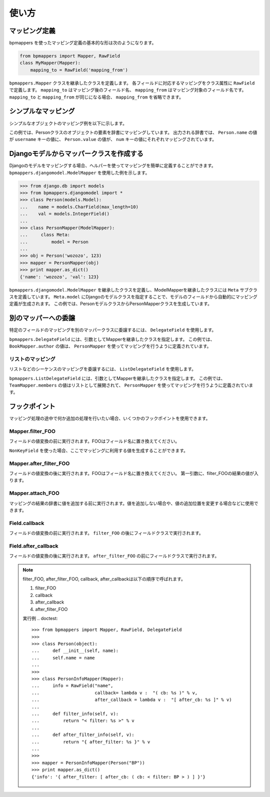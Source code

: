 .. _usage:

使い方
======

マッピング定義
--------------

bpmappers を使ったマッピング定義の基本的な形は次のようになります。

.. code-block:: python

   from bpmappers import Mapper, RawField
   class MyMapper(Mapper):
       mapping_to = RawField('mapping_from')

``bpmappers.Mapper`` クラスを継承したクラスを定義します。
各フィールドに対応するマッピングをクラス属性に ``RawField`` で定義します。
``mapping_to`` はマッピング後のフィールド名、 ``mapping_from`` はマッピング対象のフィールド名です。
``mapping_to`` と ``mapping_from`` が同じになる場合、 ``mapping_from`` を省略できます。

シンプルなマッピング
--------------------

シンプルなオブジェクトのマッピング例を以下に示します。

.. doctest::

   >>> from bpmappers import Mapper, RawField
   >>> class Person(object):
   ...     def __init__(self, name, value):
   ...         self.name = name
   ...         self.value = value
   ...
   >>> class PersonMapper(Mapper):
   ...     username = RawField('name')
   ...     num = RawField('value')
   ...
   >>> obj = Person('wozozo', 123)
   >>> mapper = PersonMapper(obj)
   >>> print mapper.as_dict()
   {'username': 'wozozo', 'num': 123}

この例では、Personクラスのオブジェクトの要素を辞書にマッピングしています。
出力される辞書では、 ``Person.name`` の値が ``username`` キーの値に、 ``Person.value`` の値が、 ``num`` キーの値にそれぞれマッピングされています。

Djangoモデルからマッパークラスを作成する
----------------------------------------

Djangoのモデルをマッピングする場合、ヘルパーを使ってマッピングを簡単に定義することができます。
``bpmappers.djangomodel.ModelMapper`` を使用した例を示します。

.. code-block:: pycon

   >>> from django.db import models
   >>> from bpmappers.djangomodel import *
   >>> class Person(models.Model):
   ...    name = models.CharField(max_length=10)
   ...    val = models.IntegerField()
   ...
   >>> class PersonMapper(ModelMapper):
   ...     class Meta:
   ...         model = Person
   ...
   >>> obj = Person('wozozo', 123)
   >>> mapper = PersonMapper(obj)
   >>> print mapper.as_dict()
   {'name': 'wozozo', 'val': 123}

``bpmappers.djangomodel.ModelMapper`` を継承したクラスを定義し、ModelMapperを継承したクラスには ``Meta`` サブクラスを定義しています。
``Meta.model`` にDjangoのモデルクラスを指定することで、モデルのフィールドから自動的にマッピング定義が生成されます。
この例では、PersonモデルクラスからPersonMapperクラスを生成しています。

別のマッパーへの委譲
--------------------

特定のフィールドのマッピングを別のマッパークラスに委譲するには、 ``DelegateField`` を使用します。

.. doctest::

   >>> from bpmappers import  Mapper, RawField, DelegateField
   >>> class Person(object):
   ...     def __init__(self, name):
   ...         self.name = name
   ...
   >>> class Book(object):
   ...     def __init__(self, name, author):
   ...         self.name = name
   ...         self.author = author
   ...
   >>> class PersonMapper(Mapper):
   ...     name = RawField()
   ...
   >>> class BookMapper(Mapper):
   ...     name = RawField()
   ...     author = DelegateField(PersonMapper)
   ...
   >>> p = Person('wozozo')
   >>> b = Book('python book', p)
   >>> mapper = BookMapper(b)
   >>> print mapper.as_dict()
   {'name': 'python book', 'author': {'name': 'wozozo'}}

``bpmappers.DelegateField`` には、引数としてMapperを継承したクラスを指定します。
この例では、 ``BookMapper.author`` の値は、 ``PersonMapper`` を使ってマッピングを行うように定義されています。

リストのマッピング
~~~~~~~~~~~~~~~~~~

リストなどのシーケンスのマッピングを委譲するには、 ``ListDelegateField`` を使用します。

.. doctest::

   >>> from bpmappers import  Mapper, RawField, ListDelegateField
   >>> class Person(object):
   ...     def __init__(self, name):
   ...         self.name = name
   ...
   >>> class Team(object):
   ...     def __init__(self, name, members):
   ...         self.name = name
   ...         self.members = members
   ...
   >>> class TeamMapper(Mapper):
   ...     name = RawField()
   ...     members = ListDelegateField(PersonMapper)
   ...
   >>> p1 = Person('wozozo')
   >>> p2 = Person('moriyoshi')
   >>> t = Team('php', [p1, p2])
   >>> mapper = TeamMapper(t)
   >>> print mapper.as_dict()
   {'name': 'php', 'members': [{'name': 'wozozo'}, {'name': 'moriyoshi'}]}

``bpmappers.ListDelegateField`` には、引数としてMapperを継承したクラスを指定します。
この例では、 ``TeamMapper.members`` の値はリストとして展開されて、 ``PersonMapper`` を使ってマッピングを行うように定義されています。

フックポイント
--------------

マッピング処理の途中で何か追加の処理を行いたい場合、いくつかのフックポイントを使用できます。

Mapper.filter_FOO
~~~~~~~~~~~~~~~~~

フィールドの値変換の前に実行されます。FOOはフィールド名に置き換えてください。

``NonKeyField`` を使った場合、ここでマッピングに利用する値を生成することができます。

.. doctest::

   >>> from bpmappers import Mapper, NonKeyField
   >>> class MyMapper(Mapper):
   ...     value = NonKeyField()
   ...     def filter_value(self):
   ...         return 10
   ...
   >>> mapper = MyMapper()
   >>> mapper.as_dict()
   {'value': 10}

Mapper.after_filter_FOO
~~~~~~~~~~~~~~~~~~~~~~~

フィールドの値変換の後に実行されます。FOOはフィールド名に置き換えてください。
第一引数に、filter_FOOの結果の値が入ります。

.. doctest::

   >>> from bpmappers import Mapper, NonKeyField
   >>> class MyMapper(Mapper):
   ...     value = NonKeyField()
   ...     def filter_value(self):
   ...         return "oyoyo"
   ...     
   ...     def after_filter_value(self, val):
   ...         return val.capitalize()
   ... 
   >>> mapper = MyMapper()
   >>> print mapper.as_dict()
   {'value': 'Oyoyo'}


Mapper.attach_FOO
~~~~~~~~~~~~~~~~~

マッピングの結果の辞書に値を追加する前に実行されます。値を追加しない場合や、値の追加位置を変更する場合などに使用できます。

.. doctest::

   >>> from bpmappers import Mapper, NonKeyField, RawField
   >>> 
   >>> class Point(object):
   ...     def __init__(self, x, y):
   ...         self.x = x
   ...         self.y = y
   ... 
   >>> class PointMapper(Mapper):
   ...     x = RawField("x")
   ...     y = RawField("y")
   ...
   ...     def attach_x(self, parsed, x):
   ...         parsed[x] = (x, x*x, x*x*x, x*x*x*x)
   ...
   ...     def attach_y(self, parsed, y):
   ...         parsed[y] = "y is %s" % y
   ... 
   >>> mapper = PointMapper(Point(10, 20))
   >>> print mapper.as_dict()
   {20: 'y is 20', 10: (10, 100, 1000, 10000)}

Field.callback
~~~~~~~~~~~~~~

フィールドの値変換の前に実行されます。 ``filter_FOO`` の後にフィールドクラスで実行されます。

.. doctest::

   >>> from bpmappers import Mapper, RawField, DelegateField
   >>> 
   >>> class Person(object):
   ...     def __init__(self, name):
   ...     self.name = name
   ... 
   >>> 
   >>> class PersonInfoMapper(Mapper):
   ...     info = RawField("name", callback = lambda v : "name:%s" % v)
   ... 
   >>> 
   >>> class PersonInfoMapper2(Mapper):
   ...     info = RawField("name", callback = lambda v : "name:%s" % v)
   ...     
   ...     def filter_info(self, v):
   ...         return v+v
   ... 
   >>> 
   >>> mapper = PersonInfoMapper(Person("bucho"))
   >>> print mapper.as_dict()
   {'info': 'name:bucho'}
   >>> 
   >>> mapper = PersonInfoMapper2(Person("bucho"))
   >>> print mapper.as_dict()
   {'info': 'name:buchobucho'}

Field.after_callback
~~~~~~~~~~~~~~~~~~~~

フィールドの値変換の後に実行されます。 ``after_filter_FOO`` の前にフィールドクラスで実行されます。

.. doctest::

   >>> from bpmappers import Mapper, RawField, ListDelegateField
   >>> 
   >>> class Person(object):
   ...     def __init__(self, name):
   ...         self.name = name
   ... 
   >>> class Book(object):
   ...     def __init__(self, title, authors):
   ...         self.title = title
   ...         self.authors = authors
   ... 
   >>> class AuthorMapper(Mapper):
   ...     author = RawField("name")
   ... 
   >>> class BookMapper(Mapper):
   ...     title = RawField()
   ...     authors = ListDelegateField(AuthorMapper)
   ... 
   >>> book = Book("be clound", [Person("bucho"), Person("shacho")])
   >>> print BookMapper(book).as_dict()
   {'authors': [{'author': 'bucho'}, {'author': 'shacho'}], 'title': 'be clound'}
   >>> 
   >>> def get_vals(items):
   ...     """
   ...     辞書のリストから、値だけを取り出す関数
   ... 
   ...     >>> get_vals([{"pt":1}, {"pt":2}])
   ...     [1, 2]
   ...     """
   ...     result = []
   ...     for dic in items:
   ...         for k, v in dic.items():
   ...             result.append(v)
   ...     return result
   ... 
   >>> class BookMapperExt(Mapper):
   ...     title = RawField()
   ...     authors = ListDelegateField(AuthorMapper, after_callback=get_vals)
   ... 
   >>> book = Book("be clound", [Person("bucho"), Person("shacho")])
   >>> print BookMapperExt(book).as_dict()
   {'authors': ['bucho', 'shacho'], 'title': 'be clound'}


.. note::
   filter_FOO, after_filter_FOO, callback, after_callbackは以下の順序で呼ばれます。

   #. filter_FOO
   #. callback
   #. after_callback
   #. after_filter_FOO

   実行例
   .. doctest::

      >>> from bpmappers import Mapper, RawField, DelegateField
      >>> 
      >>> class Person(object):
      ...     def __init__(self, name):
      ...     self.name = name
      ... 
      >>> 
      >>> class PersonInfoMapper(Mapper):
      ...     info = RawField("name",
      ...                     callback= lambda v :  "( cb: %s )" % v, 
      ...                     after_callback = lambda v :  "[ after_cb: %s ]" % v)
      ...
      ...     def filter_info(self, v): 
      ...         return "< filter: %s >" % v
      ...
      ...     def after_filter_info(self, v): 
      ...         return "{ after_filter: %s }" % v
      ... 
      >>> 
      >>> mapper = PersonInfoMapper(Person("BP"))
      >>> print mapper.as_dict()
      {'info': '{ after_filter: [ after_cb: ( cb: < filter: BP > ) ] }'}       

   
